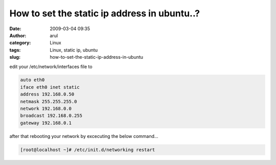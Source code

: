 How to set the static ip address in ubuntu..?
#############################################
:date: 2009-03-04 09:35
:author: arul
:category: Linux
:tags: Linux, static ip, ubuntu
:slug: how-to-set-the-static-ip-address-in-ubuntu

edit your /etc/network/interfaces file to

.. code-block:: text

  auto eth0
  iface eth0 inet static
  address 192.168.0.50
  netmask 255.255.255.0
  network 192.168.0.0
  broadcast 192.168.0.255
  gateway 192.168.0.1

after that rebooting your network by excecuting the below command…

.. code-block:: bash

  [root@localhost ~]# /etc/init.d/networking restart
